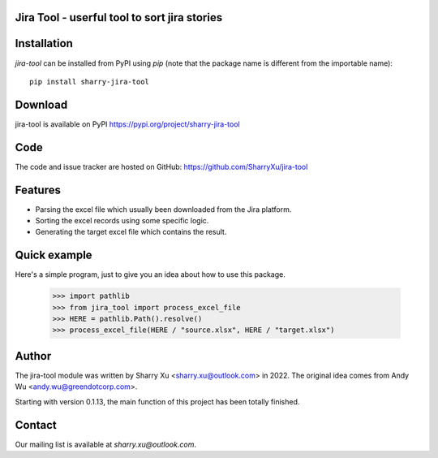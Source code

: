 Jira Tool - userful tool to sort jira stories
=============================================

|pypi| |github|

.. |PyPI| image:: https://img.shields.io/pypi/v/sharry-jira-tool.svg?style=flat-square
    :target https://pypi.org/project/sharry-jira-tool/
    :alt: pypi version

.. |github| image:: https://github.com/SharryXu/jira-tool/actions/workflows/python-app.yml/badge.svg
    :target: https://github.com/SharryXu/jira-tool/actions/workflows/python-app.yml
    :alt: github action

Installation
============
`jira-tool` can be installed from PyPI using `pip` (note that the package name is different from the importable name)::

    pip install sharry-jira-tool

Download
========
jira-tool is available on PyPI
https://pypi.org/project/sharry-jira-tool

Code
====
The code and issue tracker are hosted on GitHub:
https://github.com/SharryXu/jira-tool

Features
========

* Parsing the excel file which usually been downloaded from the Jira platform.
* Sorting the excel records using some specific logic.
* Generating the target excel file which contains the result.

Quick example
=============
Here's a simple program, just to give you an idea about how to use this package.

    >>> import pathlib
    >>> from jira_tool import process_excel_file
    >>> HERE = pathlib.Path().resolve()
    >>> process_excel_file(HERE / "source.xlsx", HERE / "target.xlsx")

Author
======
The jira-tool module was written by Sharry Xu <sharry.xu@outlook.com> in 2022.
The original idea comes from Andy Wu <andy.wu@greendotcorp.com>.

Starting with version 0.1.13, the main function of this project has been totally finished.

Contact
=======
Our mailing list is available at `sharry.xu@outlook.com`.
